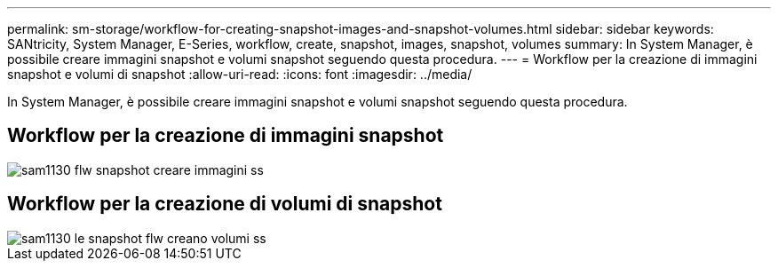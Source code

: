 ---
permalink: sm-storage/workflow-for-creating-snapshot-images-and-snapshot-volumes.html 
sidebar: sidebar 
keywords: SANtricity, System Manager, E-Series, workflow, create, snapshot, images, snapshot, volumes 
summary: In System Manager, è possibile creare immagini snapshot e volumi snapshot seguendo questa procedura. 
---
= Workflow per la creazione di immagini snapshot e volumi di snapshot
:allow-uri-read: 
:icons: font
:imagesdir: ../media/


[role="lead"]
In System Manager, è possibile creare immagini snapshot e volumi snapshot seguendo questa procedura.



== Workflow per la creazione di immagini snapshot

image::../media/sam1130-flw-snapshots-create-ss-images.gif[sam1130 flw snapshot creare immagini ss]



== Workflow per la creazione di volumi di snapshot

image::../media/sam1130-flw-snapshots-create-ss-volumes.gif[sam1130 le snapshot flw creano volumi ss]
